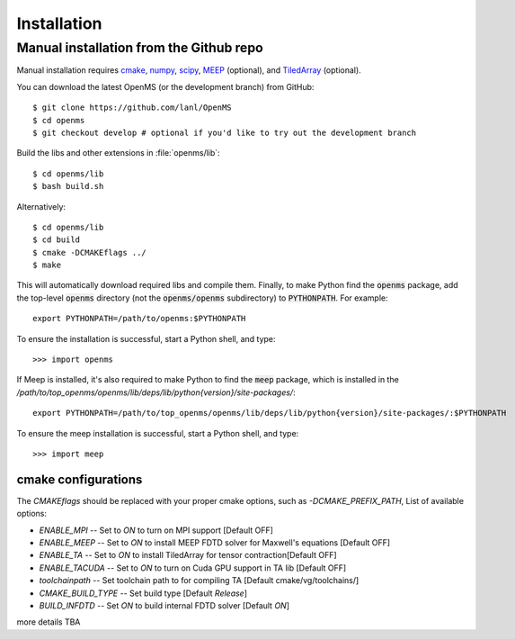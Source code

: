 .. _installation:

Installation
************

.. _compile_libraries and c/c++/fortran_extensions:

Manual installation from the Github repo
========================================

Manual installation requires `cmake <http://www.cmake.org>`_,
`numpy <http://www.numpy.org/>`_, `scipy <http://www.scipy.org/>`_,
`MEEP <https://github.com/NanoComp/meep>`_ (optional), and
`TiledArray <https://github.com/ValeevGroup/tiledarray>`_ (optional).

You can download the latest OpenMS (or the development branch) from GitHub::

 $ git clone https://github.com/lanl/OpenMS
 $ cd openms
 $ git checkout develop # optional if you'd like to try out the development branch

Build the libs and other extensions in :file:`openms/lib`::

  $ cd openms/lib
  $ bash build.sh

Alternatively::

  $ cd openms/lib
  $ cd build
  $ cmake -DCMAKEflags ../
  $ make

This will automatically download required libs and compile them.
Finally, to make Python find the :code:`openms` package, add the top-level :code:`openms` directory (not
the :code:`openms/openms` subdirectory) to :code:`PYTHONPATH`. For example::

 export PYTHONPATH=/path/to/openms:$PYTHONPATH

To ensure the installation is successful, start a Python shell, and type::

 >>> import openms

If Meep is installed, it's also required to make Python to find the :code:`meep` package, which is installed
in the `/path/to/top_openms/openms/lib/deps/lib/python{version}/site-packages/`::

 export PYTHONPATH=/path/to/top_openms/openms/lib/deps/lib/python{version}/site-packages/:$PYTHONPATH

To ensure the meep installation is successful, start a Python shell, and type::

 >>> import meep

cmake configurations
--------------------
The `CMAKEflags` should be replaced with your proper cmake options, such as `-DCMAKE_PREFIX_PATH`,
List of available options:

* `ENABLE_MPI` -- Set to `ON` to turn on MPI support [Default OFF]

* `ENABLE_MEEP` -- Set to `ON` to install MEEP FDTD solver for Maxwell's equations [Default OFF]

* `ENABLE_TA` -- Set to `ON` to install TiledArray for tensor contraction[Default OFF]

* `ENABLE_TACUDA` -- Set to `ON` to turn on Cuda GPU support in TA lib [Default OFF]

* `toolchainpath` -- Set toolchain path to for compiling TA [Default cmake/vg/toolchains/]

* `CMAKE_BUILD_TYPE` -- Set build type [Default `Release`]

* `BUILD_INFDTD` -- Set `ON` to build internal FDTD solver [Default `ON`]

more details TBA
